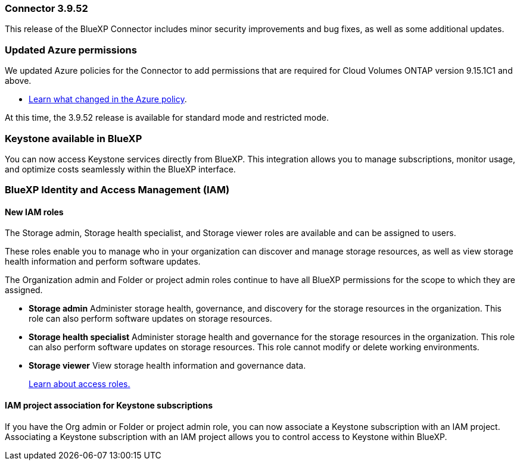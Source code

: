 === Connector 3.9.52

This release of the BlueXP Connector includes minor security improvements and bug fixes, as well as some additional updates.

=== Updated Azure permissions

We updated Azure policies for the Connector to add permissions that are required for Cloud Volumes ONTAP version 9.15.1C1 and above. 

* https://docs.netapp.com/us-en/bluexp-setup-admin/reference-permissions-azure.html#change-log[Learn what changed in the Azure policy].




At this time, the 3.9.52 release is available for standard mode and restricted mode.

=== Keystone available in BlueXP

You can now access Keystone services directly from BlueXP. This integration allows you to manage subscriptions, monitor usage, and optimize costs seamlessly within the BlueXP interface.




=== BlueXP Identity and Access Management (IAM)

==== New IAM roles

The Storage admin, Storage health specialist, and Storage viewer roles are available and can be assigned to users.

These roles enable you to manage who in your organization can discover and manage storage resources, as well as view storage health information and perform software updates.

The Organization admin and Folder or project admin roles continue to have all BlueXP permissions for the scope to which they are assigned.


* *Storage admin*  Administer storage health, governance, and discovery for the storage resources in the organization. This role can also perform software updates on storage resources.
* *Storage health specialist* Administer storage health and governance for the storage resources in the organization. This role can also perform software updates on storage resources. This role cannot modify or delete working environments.
* *Storage viewer*  View storage health information and governance data.

+

link:https://docs.netapp.com/us-en/bluexp-setup-admin/reference-iam-predefined-roles.html[Learn about access roles.^]

==== IAM project association for Keystone subscriptions
If you have the Org admin or Folder or project admin role, you can now associate a Keystone subscription with an IAM project. Associating a Keystone subscription with an IAM project allows you to control access to Keystone within BlueXP.





